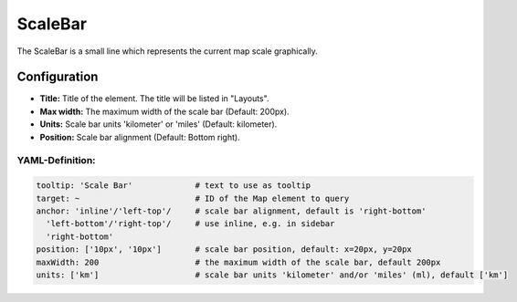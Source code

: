 .. _scalebar:

ScaleBar
***********************

The ScaleBar is a small line which represents the current map scale graphically.

.. image:: ../../../figures/scalebar.png
     :scale: 100

Configuration
=============

.. image:: ../../../figures/scalebar_configuration.png
     :scale: 80

* **Title:** Title of the element. The title will be listed in "Layouts".
* **Max width:** The maximum width of the scale bar (Default: 200px).
* **Units:** Scale bar units 'kilometer' or 'miles' (Default: kilometer).
* **Position:** Scale bar alignment (Default: Bottom right).

YAML-Definition:
----------------

.. code-block:: yaml

   tooltip: 'Scale Bar'             # text to use as tooltip
   target: ~                        # ID of the Map element to query
   anchor: 'inline'/'left-top'/     # scale bar alignment, default is 'right-bottom'
     'left-bottom'/'right-top'/     # use inline, e.g. in sidebar
     'right-bottom'
   position: ['10px', '10px']       # scale bar position, default: x=20px, y=20px
   maxWidth: 200                    # the maximum width of the scale bar, default 200px
   units: ['km']                    # scale bar units 'kilometer' and/or 'miles' (ml), default ['km']

